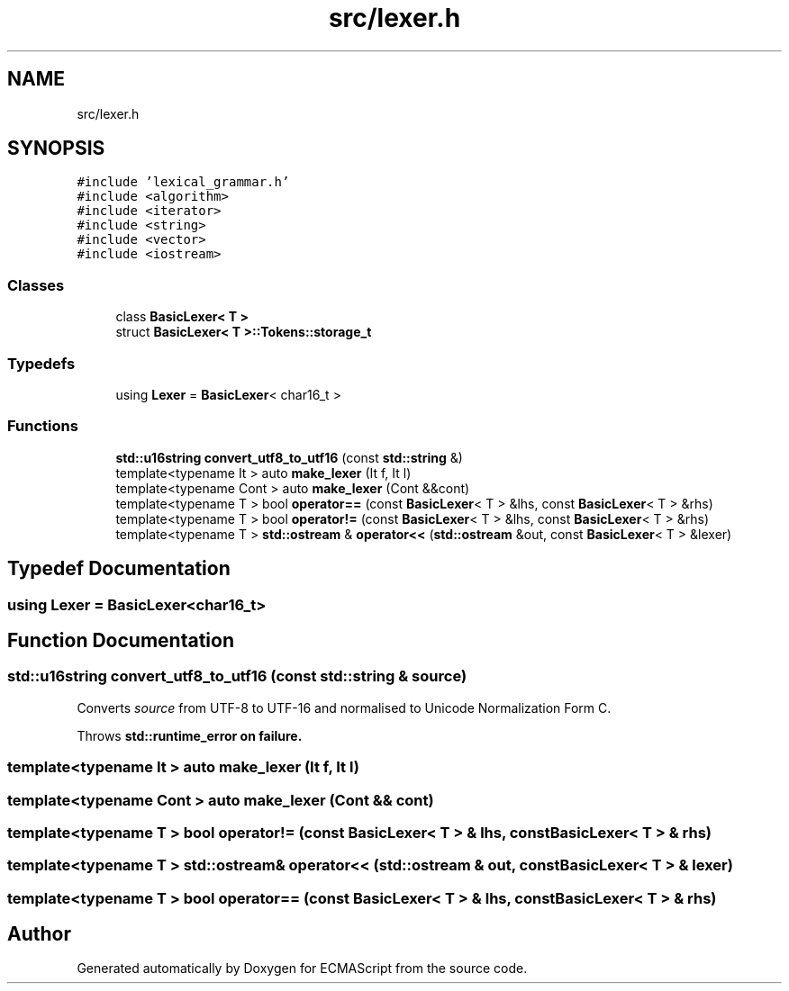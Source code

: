 .TH "src/lexer.h" 3 "Sat Jun 10 2017" "ECMAScript" \" -*- nroff -*-
.ad l
.nh
.SH NAME
src/lexer.h
.SH SYNOPSIS
.br
.PP
\fC#include 'lexical_grammar\&.h'\fP
.br
\fC#include <algorithm>\fP
.br
\fC#include <iterator>\fP
.br
\fC#include <string>\fP
.br
\fC#include <vector>\fP
.br
\fC#include <iostream>\fP
.br

.SS "Classes"

.in +1c
.ti -1c
.RI "class \fBBasicLexer< T >\fP"
.br
.ti -1c
.RI "struct \fBBasicLexer< T >::Tokens::storage_t\fP"
.br
.in -1c
.SS "Typedefs"

.in +1c
.ti -1c
.RI "using \fBLexer\fP = \fBBasicLexer\fP< char16_t >"
.br
.in -1c
.SS "Functions"

.in +1c
.ti -1c
.RI "\fBstd::u16string\fP \fBconvert_utf8_to_utf16\fP (const \fBstd::string\fP &)"
.br
.ti -1c
.RI "template<typename It > auto \fBmake_lexer\fP (It f, It l)"
.br
.ti -1c
.RI "template<typename Cont > auto \fBmake_lexer\fP (Cont &&cont)"
.br
.ti -1c
.RI "template<typename T > bool \fBoperator==\fP (const \fBBasicLexer\fP< T > &lhs, const \fBBasicLexer\fP< T > &rhs)"
.br
.ti -1c
.RI "template<typename T > bool \fBoperator!=\fP (const \fBBasicLexer\fP< T > &lhs, const \fBBasicLexer\fP< T > &rhs)"
.br
.ti -1c
.RI "template<typename T > \fBstd::ostream\fP & \fBoperator<<\fP (\fBstd::ostream\fP &out, const \fBBasicLexer\fP< T > &lexer)"
.br
.in -1c
.SH "Typedef Documentation"
.PP 
.SS "using \fBLexer\fP =  \fBBasicLexer\fP<char16_t>"

.SH "Function Documentation"
.PP 
.SS "\fBstd::u16string\fP convert_utf8_to_utf16 (const \fBstd::string\fP & source)"
Converts \fIsource\fP from UTF-8 to UTF-16 and normalised to Unicode Normalization Form C\&.
.PP
Throws \fI\fBstd::runtime_error\fP\fP on failure\&. 
.SS "template<typename It > auto make_lexer (It f, It l)"

.SS "template<typename Cont > auto make_lexer (Cont && cont)"

.SS "template<typename T > bool operator!= (const \fBBasicLexer\fP< T > & lhs, const \fBBasicLexer\fP< T > & rhs)"

.SS "template<typename T > \fBstd::ostream\fP& operator<< (\fBstd::ostream\fP & out, const \fBBasicLexer\fP< T > & lexer)"

.SS "template<typename T > bool operator== (const \fBBasicLexer\fP< T > & lhs, const \fBBasicLexer\fP< T > & rhs)"

.SH "Author"
.PP 
Generated automatically by Doxygen for ECMAScript from the source code\&.
